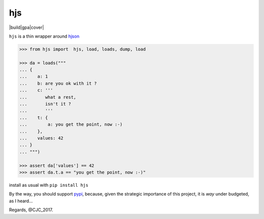 ===
hjs 
===
|build|gpa|cover|

``hjs`` is a thin wrapper around `hjson <http://github.com/hjson/hjson-py>`_

.. |build| image:: https://api.travis-ci.org/charbeljc/hjs.svg?branch=master
.. _build: https://travis-ci.org/charbeljc/hjs
.. |gpa| image:: https://codeclimate.com/github/charbeljc/hjs/badges/gpa.svg
.. _gpa: https://codeclimate.com/github/charbeljc/hjs
.. |cover| image:: https://codeclimate.com/github/charbeljc/hjs/badges/coverage.svg
.. _cover:  https://codeclimate.com/github/charbeljc/hjs/coverage

.. image:: https://duckduckgo.com/i/bf0eb228.png
.. code-block:: python

   >>> from hjs import  hjs, load, loads, dump, load

   >>> da = loads("""
   ... {
   ...    a: 1
   ...    b: are you ok with it ?
   ...    c: '''
   ...       what a rest,
   ...       isn't it ?
   ...       '''
   ...    t: {
   ...        a: you get the point, now :-)
   ...    },
   ...    values: 42
   ... }
   ... """)

   >>> assert da['values'] == 42
   >>> assert da.t.a == "you get the point, now :-)"

install as usual with ``pip install hjs``

By the way, you should support `pypi <https://pypi.python.org/pypi>`_, because, given the strategic importance of this project, it is *way* under budgeted, as I heard...

Regards,
@CJC_2017.


